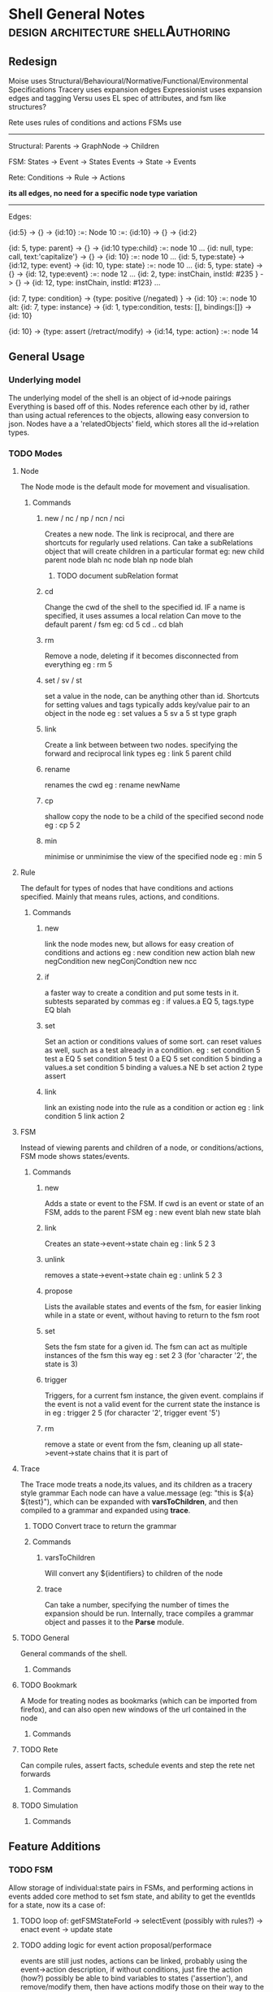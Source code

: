 * Shell General Notes                                                           :design:architecture:shellAuthoring:
** Redesign
Moise uses Structural/Behavioural/Normative/Functional/Environmental Specifications
Tracery uses expansion edges
Expressionist uses expansion edges and tagging
Versu uses EL spec of attributes, and fsm like structures?

Rete uses rules of conditions and actions
FSMs use 

------------------------------
Structural:
Parents -> GraphNode -> Children

FSM:
States -> Event -> States
Events -> State -> Events

Rete:
Conditions -> Rule -> Actions

*its all edges, no need for a specific node type variation*


------------------------------
Edges:

{id:5} -> {} -> {id:10}  :=: Node 10 :=: {id:10} -> {} -> {id:2}

{id: 5, type: parent} -> {} -> {id:10 type:child} :=: node 10 ...
{id: null, type: call, text:'capitalize'} -> {} -> {id: 10} :=: node 10 ...
{id: 5, type:state} -> {id:12, type: event} -> {id: 10, type: state} :=: node 10 ...
{id: 5, type: state} -> {} -> {id: 12, type:event} :=: node 12 ...
{id: 2, type: instChain, instId: #235 } -> {} -> {id: 12, type: instChain, instId: #123} ...

{id: 7, type: condition} -> {type: positive (/negated) } -> {id: 10} :=: node 10
alt:
{id: 7, type: instance} -> {id: 1, type:condition, tests: [], bindings:[]} -> {id: 10}

{id: 10} -> {type: assert (/retract/modify) -> {id:14, type: action} :=: node 14


** General Usage
*** Underlying model
The underlying model of the shell is an object of id->node pairings
Everything is based off of this. Nodes reference each other by id,
rather than using actual references to the objects, allowing easy conversion to json.
Nodes have a a 'relatedObjects' field, which stores all the id->relation types.
*** TODO Modes
**** Node 
The Node mode is the default mode for movement and visualisation.
***** Commands
****** new / nc / np / ncn / nci
Creates a new node. The link is reciprocal, and there are shortcuts for regularly
used relations. Can take a subRelations object that will create children in a particular format
eg: new child parent node  blah
    nc node blah
    np node blah
******* TODO document subRelation format
****** cd
Change the cwd of the shell to the specified id. IF a name is specified, it uses assumes a local relation
Can move to the default parent / fsm 
eg: cd 5
    cd ..
    cd blah
****** rm
Remove a node, deleting if it becomes disconnected from everything
eg : rm 5
****** set / sv / st
set a value in the node, can be anything other than id. Shortcuts for setting values and tags
typically adds key/value pair to an object in the node
eg : set values a 5
     sv a 5
     st type graph
****** link
Create a link between between two nodes. specifying the forward and reciprocal link types
eg : link 5 parent child
****** rename
renames the cwd
eg : rename newName
****** cp
shallow copy the node to be a child of the specified second node
eg : cp 5 2
****** min
minimise or unminimise the view of the specified node
eg : min 5

**** Rule
The default for types of nodes that have conditions and actions specified.
Mainly that means rules, actions, and conditions.
***** Commands
****** new
link the node modes new, but allows for easy creation of conditions and actions
eg : new condition
     new action blah
     new negCondition
     new negConjCondtion
     new ncc
****** if
a faster way to create a condition and put some tests in it. subtests separated by commas
eg : if values.a EQ 5, tags.type EQ blah
****** set
Set an action or conditions values of some sort. can reset values as well, such as a test 
already in a condition.
eg : set condition 5 test a EQ 5
     set condition 5 test 0 a EQ 5
     set condition 5 binding a values.a
     set condition 5 binding a values.a NE b
     set action 2 type assert
****** link
link an existing node into the rule as a condition or action
eg : link condition 5
     link action 2
**** FSM
Instead of viewing parents and children of a node, or conditions/actions,
FSM mode shows states/events.
***** Commands
****** new
Adds a state or event to the FSM. If cwd is an event or state of an FSM, adds to the parent FSM
eg : new event blah
     new state blah
****** link
Creates an state->event->state chain
eg : link 5 2 3
****** unlink
removes a state->event->state chain
eg : unlink 5 2 3
****** propose
Lists the available states and events of the fsm, for easier linking 
while in a state or event, without having to return to the fsm root
****** set
Sets the fsm state for a given id. The fsm can act as multiple instances of the fsm this way
eg : set 2 3 (for 'character '2', the state is 3)
****** trigger
Triggers, for a current fsm instance, the given event. complains if the event is not a valid event for the 
current state the instance is in
eg : trigger 2 5 (for character '2', trigger event '5')
****** rm
remove a state or event from the fsm, cleaning up all state->event->state chains that it is part of
**** Trace
The Trace mode treats a node,its values, and its children as a tracery style grammar
Each node can have a value.message (eg: "this is ${a} ${test}"), which
can be expanded with *varsToChildren*, and then compiled to a grammar
and expanded using *trace*. 
***** TODO Convert trace to return the grammar
***** Commands
****** varsToChildren
Will convert any ${identifiers} to children of the node
****** trace
Can take a number, specifying the number of times the expansion should
be run.
Internally, trace compiles a grammar object and passes it to the
*Parse* module.
**** TODO General
General commands of the shell.
***** Commands
**** TODO Bookmark
A Mode for treating nodes as bookmarks (which can be imported from firefox),
and can also open new windows of the url contained in the node
***** Commands
**** TODO Rete
Can compile rules, assert facts, schedule events and step the rete net forwards
***** Commands
**** TODO Simulation

***** Commands
** Feature Additions
*** TODO FSM
    Allow storage of individual:state pairs in FSMs, and performing actions in events
    added core method to set fsm state, and ability to get the eventIds for a state,
    now its a case of:
**** TODO loop of: getFSMStateForId -> selectEvent (possibly with rules?) -> enact event -> update state
**** TODO adding logic for event action proposal/performace
     events are still just nodes, actions can be linked, probably using the event->action description,
     if without conditions, just fire the action (how?)
     possibly be able to bind variables to states ('assertion'), and remove/modify them, 
     then have actions modify those on their way to the next state?

     the retenet binds the actionfunction (proposal) specified with the description,
     then its a call with a token...

**** TODO Add conditions to events, states?
*** TODO Behaviour Tree
    Be able to specify Trees of nodes with conditions, and sequential/parallel annotations
**** TODO Add Behaviour Tree Runtime
     Load the behaviour tree specification into a runtime and execute it, linking with the rete net

** Refactor Update/Cleanups

*** DONE Fix node::link command, its still on the old way of describing node id pairings

*** DONE check tracing
Author: John Grey Tue May 10 15:48:45 PDT 2016
Tracing was modified to use the linkedNodes format, searching
specifically for children of a node, and adapted to use the standard
${id} format instead of the old style $id format.



